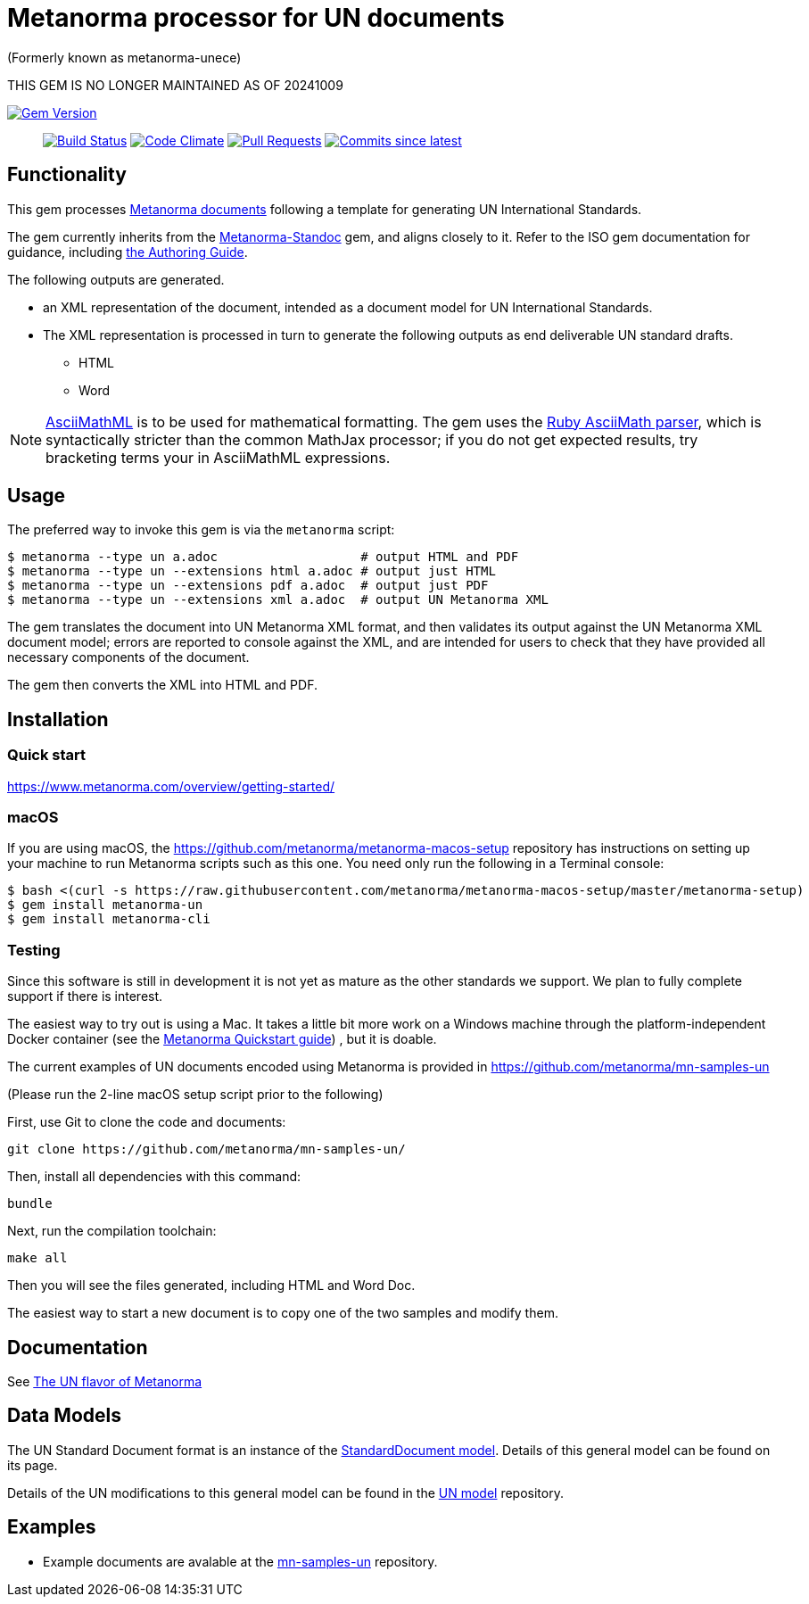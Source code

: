 = Metanorma processor for UN documents

(Formerly known as metanorma-unece)

THIS GEM IS NO LONGER MAINTAINED AS OF 20241009

image:https://img.shields.io/gem/v/metanorma-un.svg["Gem Version", link="https://rubygems.org/gems/metanorma-un"]::
image:https://github.com/metanorma/metanorma-un/workflows/rake/badge.svg["Build Status", link="https://github.com/metanorma/metanorma-un/actions?workflow=rake"]
image:https://codeclimate.com/github/metanorma/metanorma-unece/badges/gpa.svg["Code Climate", link="https://codeclimate.com/github/metanorma/metanorma-unece"]
image:https://img.shields.io/github/issues-pr-raw/metanorma/metanorma-un.svg["Pull Requests", link="https://github.com/metanorma/metanorma-un/pulls"]
image:https://img.shields.io/github/commits-since/metanorma/metanorma-un/latest.svg["Commits since latest",link="https://github.com/metanorma/metanorma-un/releases"]

== Functionality

This gem processes https://www.metanorma.com/[Metanorma documents] following
a template for generating UN International Standards.

The gem currently inherits from the https://github.com/metanorma/metanorma-standoc[Metanorma-Standoc]
gem, and aligns closely to it. Refer to the ISO gem documentation
for guidance, including https://github.com/metanorma/metanorma-iso/wiki/Guidance-for-authoring[the Authoring Guide].

The following outputs are generated.

* an XML representation of the document, intended as a document model for UN
International Standards.
* The XML representation is processed in turn to generate the following outputs
as end deliverable UN standard drafts.
** HTML
** Word

NOTE: http://asciimath.org[AsciiMathML] is to be used for mathematical formatting.
The gem uses the https://github.com/asciidoctor/asciimath[Ruby AsciiMath parser],
which is syntactically stricter than the common MathJax processor;
if you do not get expected results, try bracketing terms your in AsciiMathML
expressions.

== Usage

The preferred way to invoke this gem is via the `metanorma` script:

[source,console]
----
$ metanorma --type un a.adoc                   # output HTML and PDF
$ metanorma --type un --extensions html a.adoc # output just HTML
$ metanorma --type un --extensions pdf a.adoc  # output just PDF
$ metanorma --type un --extensions xml a.adoc  # output UN Metanorma XML
----

The gem translates the document into UN Metanorma XML format, and then
validates its output against the UN Metanorma XML document model; errors are
reported to console against the XML, and are intended for users to
check that they have provided all necessary components of the
document.

The gem then converts the XML into HTML and PDF.

////
The gem can also be invoked directly within asciidoctor, though this is deprecated:

[source,console]
----
$ asciidoctor -b un -r 'metanorma-un' a.adoc
----
////

== Installation

=== Quick start

https://www.metanorma.com/overview/getting-started/

=== macOS

If you are using macOS, the https://github.com/metanorma/metanorma-macos-setup
repository has instructions on setting up your machine to run Metanorma
scripts such as this one. You need only run the following in a Terminal console:

[source,console]
----
$ bash <(curl -s https://raw.githubusercontent.com/metanorma/metanorma-macos-setup/master/metanorma-setup)
$ gem install metanorma-un
$ gem install metanorma-cli
----

=== Testing

Since this software is still in development it is not yet as mature as the other standards we support. We plan to fully complete support if there is interest.

The easiest way to try out is using a Mac. It takes a little bit more work on a Windows machine through the platform-independent Docker container (see the https://www.metanorma.com/overview/getting-started/#docker-setup[Metanorma Quickstart guide]) , but it is doable.

The current examples of UN documents encoded using Metanorma is provided in https://github.com/metanorma/mn-samples-un

(Please run the 2-line macOS setup script prior to the following)

First, use Git to clone the code and documents:

[source,console]
--
git clone https://github.com/metanorma/mn-samples-un/
--

Then, install all dependencies with this command:

[source,console]
--
bundle
--

Next, run the compilation toolchain:

[source,console]
--
make all
--

Then you will see the files generated, including HTML and Word Doc. 
 
The easiest way to start a new document is to copy one of the two samples and modify them.

== Documentation

See https://www.metanorma.com/author/un/[The UN flavor of Metanorma]


== Data Models

The UN Standard Document format is an instance of the
https://github.com/metanorma/metanorma-model-standoc[StandardDocument model]. Details of
this general model can be found on its page.

Details of the UN modifications to this general model can be found in the
https://github.com/metanorma/metanorma-model-un[UN model]
repository.

== Examples

* Example documents are avalable at the https://github.com/metanorma/mn-samples-un[mn-samples-un] repository.

////
* Document templates are available at the https://github.com/metanorma/mn-templates-un[mn-templates-un] repository.
////
